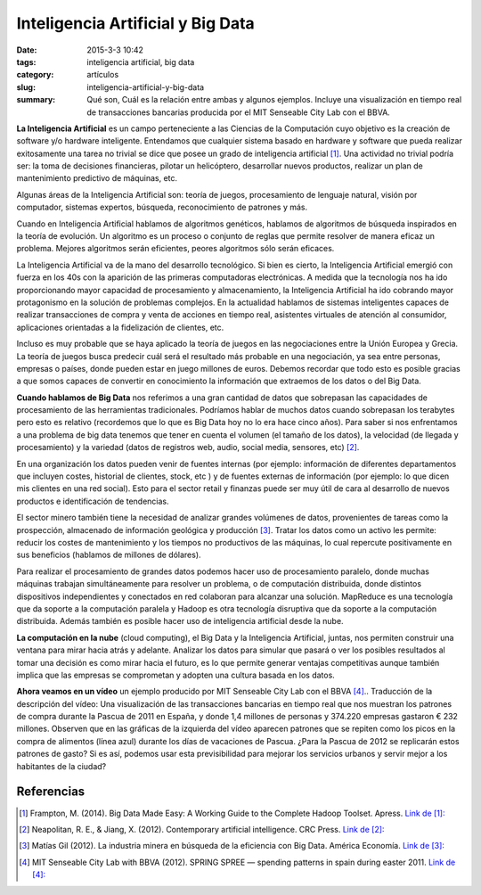 Inteligencia Artificial y Big Data
##################################

:date: 2015-3-3 10:42
:tags: inteligencia artificial, big data
:category: artículos
:slug: inteligencia-artificial-y-big-data
:summary: Qué son, Cuál es la relación entre ambas y algunos ejemplos. Incluye una visualización en tiempo real de transacciones bancarias producida por el MIT Senseable City Lab con el BBVA.



**La Inteligencia Artificial** es un campo perteneciente a las Ciencias de la Computación cuyo objetivo es la creación de  software y/o hardware inteligente. Entendamos que cualquier sistema basado en hardware y software que pueda realizar exitosamente una tarea no trivial se dice que posee un grado de inteligencia artificial [1]_. Una actividad no trivial podría ser: la toma de decisiones financieras, pilotar un helicóptero, desarrollar nuevos productos, realizar un plan de mantenimiento predictivo de máquinas, etc.

Algunas áreas de la Inteligencia Artificial son: teoría de juegos, procesamiento de lenguaje natural, visión por computador, sistemas expertos, búsqueda, reconocimiento de patrones y más.

Cuando en Inteligencia Artificial hablamos de algoritmos genéticos, hablamos de algoritmos de búsqueda inspirados en la teoría de evolución. Un algoritmo es un proceso o conjunto de reglas que permite resolver de manera eficaz un problema. Mejores algoritmos serán eficientes, peores algoritmos sólo serán eficaces.

La Inteligencia Artificial va de la mano del desarrollo tecnológico. Si bien es cierto, la Inteligencia Artificial emergió con fuerza en los 40s con la aparición de las  primeras computadoras electrónicas. A medida que la tecnología nos ha ido proporcionando mayor capacidad de procesamiento y almacenamiento, la Inteligencia Artificial ha ido cobrando mayor protagonismo en la solución de problemas complejos. En la actualidad hablamos de sistemas inteligentes capaces de realizar transacciones de compra y venta de acciones en tiempo real, asistentes virtuales de atención al consumidor, aplicaciones orientadas a la fidelización de clientes, etc.

Incluso es muy probable que se haya aplicado la teoría de juegos en las negociaciones entre la Unión Europea y Grecia. La teoría de juegos busca predecir cuál será el resultado más probable en una negociación, ya sea entre personas, empresas o países, donde pueden estar en juego millones de euros. Debemos recordar que todo esto es posible gracias a que somos capaces de convertir en conocimiento la información que extraemos de los datos o del Big Data.

**Cuando hablamos de Big Data** nos referimos a una gran cantidad de datos que sobrepasan las capacidades de procesamiento de las herramientas tradicionales. Podríamos hablar de muchos datos cuando sobrepasan los terabytes pero esto es relativo (recordemos que lo que es Big Data hoy no lo era hace cinco años).  Para saber si nos enfrentamos a una problema de big data tenemos que tener en cuenta el volumen (el tamaño de los datos), la velocidad (de llegada y procesamiento) y la variedad (datos de  registros web, audio, social media, sensores, etc) [2]_. 

En una organización los datos pueden venir de fuentes internas (por ejemplo: información de diferentes departamentos que incluyen costes, historial de clientes, stock, etc )  y de fuentes externas de información (por ejemplo: lo que dicen mis clientes en una red social). Esto para el sector retail y finanzas puede ser muy útil de cara al desarrollo de nuevos productos e identificación de tendencias.

El sector minero también tiene la necesidad de analizar grandes volúmenes de datos, provenientes de tareas como la prospección, almacenado de información geológica y producción [3]_. Tratar los datos como un activo les permite: reducir los costes de mantenimiento y los tiempos no productivos de las máquinas, lo cual repercute positivamente en sus beneficios (hablamos de millones de dólares).

Para realizar el procesamiento de grandes datos podemos hacer uso de procesamiento paralelo, donde muchas máquinas trabajan simultáneamente para resolver un problema, o de computación distribuida, donde distintos dispositivos independientes y conectados en red  colaboran para alcanzar una solución. MapReduce es una tecnología que da soporte a la computación paralela y Hadoop es otra tecnología disruptiva que da soporte a la computación distribuida. Además también es posible hacer uso de inteligencia artificial desde la nube. 

**La computación en la nube** (cloud computing), el Big Data y la Inteligencia Artificial, juntas, nos permiten construir una ventana para mirar hacia atrás y adelante. Analizar los datos para simular que pasará o ver los posibles resultados al tomar una decisión es como mirar hacia el futuro, es lo que permite generar ventajas competitivas aunque también implica que las empresas se comprometan y adopten una cultura basada en los datos. 

**Ahora veamos en un vídeo** un ejemplo producido por MIT Senseable City Lab con el BBVA [4]_.. Traducción de la descripción del vídeo: Una visualización de las transacciones bancarias en tiempo real que nos muestran los patrones de compra durante la Pascua de 2011 en España, y donde 1,4 millones de personas y 374.220 empresas gastaron € 232 millones. Observen que en las gráficas de la izquierda del vídeo aparecen patrones que se repiten como los picos en la compra de alimentos (línea azul) durante los días de vacaciones de Pascua. ¿Para la Pascua de 2012 se replicarán estos patrones de gasto? Si es así, podemos usar esta previsibilidad para mejorar los servicios urbanos y servir mejor a los habitantes de la ciudad? 

.. youtube:: 8J3T3UjHbrE
	:width: 420
	:height: 236
	:align: center


Referencias
-----------

.. [1] Frampton, M. (2014). Big Data Made Easy: A Working Guide to the Complete Hadoop Toolset. Apress. `Link de [1]: <http://proquest.safaribooksonline.com/book/databases/hadoop/9781484200940>`_
.. [2] Neapolitan, R. E., & Jiang, X. (2012). Contemporary artificial intelligence. CRC Press. `Link de [2]: <http://proquest.safaribooksonline.com/book/programming/9781466573192>`_
.. [3] Matías Gil (2012). La industria minera en búsqueda de la eficiencia con Big Data. América Economía. `Link de [3]:  <http://www.americaeconomia.com/analisis-opinion/la-industria-minera-en-busqueda-de-la-eficiencia-con-big-data>`_
.. [4] MIT Senseable City Lab with BBVA (2012). SPRING SPREE — spending patterns in spain during easter 2011. `Link de [4]:  <https://www.youtube.com/watch?v=8J3T3UjHbrE>`_



